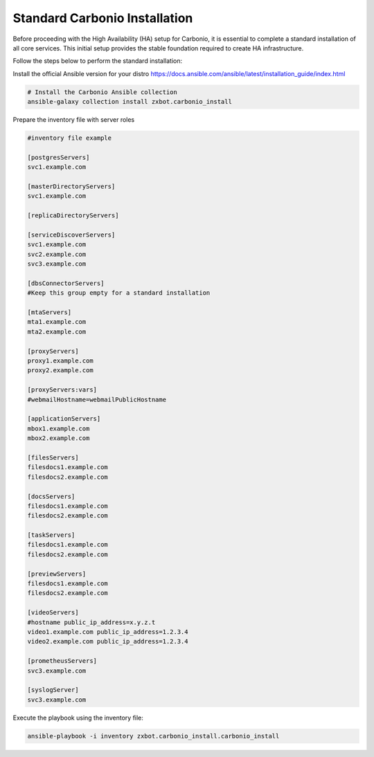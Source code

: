 .. _ha-install:

Standard Carbonio Installation
==============================

Before proceeding with the High Availability (HA) setup for Carbonio,
it is essential to complete a standard installation of all core services.
This initial setup provides the stable foundation required to create HA
infrastructure.

Follow the steps below to perform the standard installation:

Install the official Ansible version for your distro
https://docs.ansible.com/ansible/latest/installation_guide/index.html

.. code:: console

   # Install the Carbonio Ansible collection
   ansible-galaxy collection install zxbot.carbonio_install

Prepare the inventory file with server roles

.. code:: console

   #inventory file example

   [postgresServers]
   svc1.example.com

   [masterDirectoryServers]
   svc1.example.com

   [replicaDirectoryServers]

   [serviceDiscoverServers]
   svc1.example.com
   svc2.example.com
   svc3.example.com

   [dbsConnectorServers]
   #Keep this group empty for a standard installation

   [mtaServers]
   mta1.example.com
   mta2.example.com

   [proxyServers]
   proxy1.example.com
   proxy2.example.com

   [proxyServers:vars]
   #webmailHostname=webmailPublicHostname

   [applicationServers]
   mbox1.example.com
   mbox2.example.com

   [filesServers]
   filesdocs1.example.com
   filesdocs2.example.com

   [docsServers]
   filesdocs1.example.com
   filesdocs2.example.com

   [taskServers]
   filesdocs1.example.com
   filesdocs2.example.com

   [previewServers]
   filesdocs1.example.com
   filesdocs2.example.com

   [videoServers]
   #hostname public_ip_address=x.y.z.t
   video1.example.com public_ip_address=1.2.3.4
   video2.example.com public_ip_address=1.2.3.4

   [prometheusServers]
   svc3.example.com

   [syslogServer]
   svc3.example.com

Execute the playbook using the inventory file:

.. code:: console

   ansible-playbook -i inventory zxbot.carbonio_install.carbonio_install



